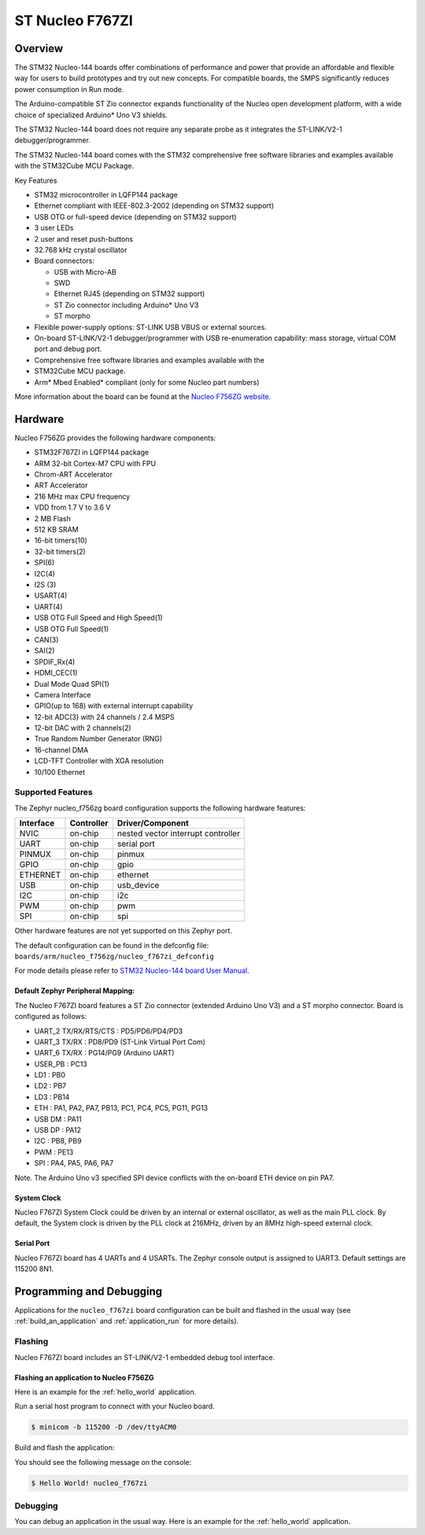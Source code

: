 .. _nucleo_f767z1_board:

ST Nucleo F767ZI
################

Overview
********

The STM32 Nucleo-144 boards offer combinations of performance and power that
provide an affordable and flexible way for users to build prototypes and try
out new concepts. For compatible boards, the SMPS significantly reduces power
consumption in Run mode.

The Arduino-compatible ST Zio connector expands functionality of the Nucleo
open development platform, with a wide choice of specialized Arduino* Uno V3
shields.

The STM32 Nucleo-144 board does not require any separate probe as it integrates
the ST-LINK/V2-1 debugger/programmer.

The STM32 Nucleo-144 board comes with the STM32 comprehensive free software
libraries and examples available with the STM32Cube MCU Package.

Key Features

- STM32 microcontroller in LQFP144 package
- Ethernet compliant with IEEE-802.3-2002 (depending on STM32 support)
- USB OTG or full-speed device (depending on STM32 support)
- 3 user LEDs
- 2 user and reset push-buttons
- 32.768 kHz crystal oscillator
- Board connectors:

  - USB with Micro-AB
  - SWD
  - Ethernet RJ45 (depending on STM32 support)
  - ST Zio connector including Arduino* Uno V3
  - ST morpho

- Flexible power-supply options: ST-LINK USB VBUS or external sources.
- On-board ST-LINK/V2-1 debugger/programmer with USB re-enumeration
  capability: mass storage, virtual COM port and debug port.
- Comprehensive free software libraries and examples available with the
- STM32Cube MCU package.
- Arm* Mbed Enabled* compliant (only for some Nucleo part numbers)

.. image:: img/nucleo_f767zi.jpg
   :width: 720px
   :align: center
   :height: 720px
   :alt: Nucleo F756ZG

More information about the board can be found at the `Nucleo F756ZG website`_.

Hardware
********

Nucleo F756ZG provides the following hardware components:

- STM32F767ZI in LQFP144 package
- ARM 32-bit Cortex-M7 CPU with FPU
- Chrom-ART Accelerator
- ART Accelerator
- 216 MHz max CPU frequency
- VDD from 1.7 V to 3.6 V
- 2 MB Flash
- 512 KB SRAM
- 16-bit timers(10)
- 32-bit timers(2)
- SPI(6)
- I2C(4)
- I2S (3)
- USART(4)
- UART(4)
- USB OTG Full Speed and High Speed(1)
- USB OTG Full Speed(1)
- CAN(3)
- SAI(2)
- SPDIF_Rx(4)
- HDMI_CEC(1)
- Dual Mode Quad SPI(1)
- Camera Interface
- GPIO(up to 168) with external interrupt capability
- 12-bit ADC(3) with 24 channels / 2.4 MSPS
- 12-bit DAC with 2 channels(2)
- True Random Number Generator (RNG)
- 16-channel DMA
- LCD-TFT Controller with XGA resolution
- 10/100 Ethernet

Supported Features
==================

The Zephyr nucleo_f756zg board configuration supports the following hardware
features:

+-----------+------------+-------------------------------------+
| Interface | Controller | Driver/Component                    |
+===========+============+=====================================+
| NVIC      | on-chip    | nested vector interrupt controller  |
+-----------+------------+-------------------------------------+
| UART      | on-chip    | serial port                         |
+-----------+------------+-------------------------------------+
| PINMUX    | on-chip    | pinmux                              |
+-----------+------------+-------------------------------------+
| GPIO      | on-chip    | gpio                                |
+-----------+------------+-------------------------------------+
| ETHERNET  | on-chip    | ethernet                            |
+-----------+------------+-------------------------------------+
| USB       | on-chip    | usb_device                          |
+-----------+------------+-------------------------------------+
| I2C       | on-chip    | i2c                                 |
+-----------+------------+-------------------------------------+
| PWM       | on-chip    | pwm                                 |
+-----------+------------+-------------------------------------+
| SPI       | on-chip    | spi                                 |
+-----------+------------+-------------------------------------+

Other hardware features are not yet supported on this Zephyr port.

The default configuration can be found in the defconfig file:
``boards/arm/nucleo_f756zg/nucleo_f767zi_defconfig``

For mode details please refer to `STM32 Nucleo-144 board User Manual`_.

Default Zephyr Peripheral Mapping:
----------------------------------

The Nucleo F767ZI board features a ST Zio connector (extended Arduino Uno V3)
and a ST morpho connector. Board is configured as follows:

- UART_2 TX/RX/RTS/CTS : PD5/PD6/PD4/PD3
- UART_3 TX/RX : PD8/PD9 (ST-Link Virtual Port Com)
- UART_6 TX/RX : PG14/PG9 (Arduino UART)
- USER_PB : PC13
- LD1 : PB0
- LD2 : PB7
- LD3 : PB14
- ETH : PA1, PA2, PA7, PB13, PC1, PC4, PC5, PG11, PG13
- USB DM : PA11
- USB DP : PA12
- I2C : PB8, PB9
- PWM : PE13
- SPI : PA4, PA5, PA6, PA7

Note. The Arduino Uno v3 specified SPI device conflicts with the on-board ETH
device on pin PA7.

System Clock
------------

Nucleo F767ZI System Clock could be driven by an internal or external
oscillator, as well as the main PLL clock. By default, the System clock is
driven by the PLL clock at 216MHz, driven by an 8MHz high-speed external clock.

Serial Port
-----------

Nucleo F767ZI board has 4 UARTs and 4 USARTs. The Zephyr console output is
assigned to UART3. Default settings are 115200 8N1.


Programming and Debugging
*************************

Applications for the ``nucleo_f767zi`` board configuration can be built and
flashed in the usual way (see :ref:`build_an_application` and
:ref:`application_run` for more details).

Flashing
========

Nucleo F767ZI board includes an ST-LINK/V2-1 embedded debug tool interface.

Flashing an application to Nucleo F756ZG
----------------------------------------

Here is an example for the :ref:`hello_world` application.

Run a serial host program to connect with your Nucleo board.

.. code-block:: console

   $ minicom -b 115200 -D /dev/ttyACM0

Build and flash the application:

.. zephyr-app-commands::
   :zephyr-app: samples/hello_world
   :board: nucleo_f767zi
   :goals: build flash

You should see the following message on the console:

.. code-block:: console

   $ Hello World! nucleo_f767zi

Debugging
=========

You can debug an application in the usual way.  Here is an example for the
:ref:`hello_world` application.

.. zephyr-app-commands::
   :zephyr-app: samples/hello_world
   :board: nucleo_f756zg
   :maybe-skip-config:
   :goals: debug

.. _Nucleo F756ZG website:
   https://www.st.com/en/evaluation-tools/nucleo-f767zi.html

.. _STM32 Nucleo-144 board User Manual:
   https://www.st.com/resource/en/data_brief/nucleo-f767zi.pdf

.. _STM32F756ZG on www.st.com:
    https://www.st.com/en/microcontrollers-microprocessors/stm32f767zi.html

.. _STM32F767 reference manual:
   https://www.st.com/resource/en/datasheet/stm32f767zi.pdf

